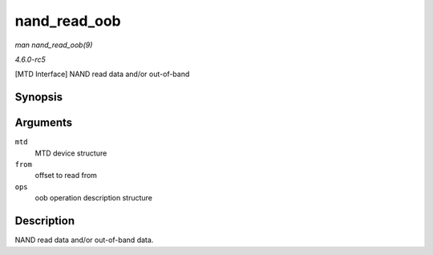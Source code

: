 .. -*- coding: utf-8; mode: rst -*-

.. _API-nand-read-oob:

=============
nand_read_oob
=============

*man nand_read_oob(9)*

*4.6.0-rc5*

[MTD Interface] NAND read data and/or out-of-band


Synopsis
========

.. c:function:: int nand_read_oob( struct mtd_info * mtd, loff_t from, struct mtd_oob_ops * ops )

Arguments
=========

``mtd``
    MTD device structure

``from``
    offset to read from

``ops``
    oob operation description structure


Description
===========

NAND read data and/or out-of-band data.


.. ------------------------------------------------------------------------------
.. This file was automatically converted from DocBook-XML with the dbxml
.. library (https://github.com/return42/sphkerneldoc). The origin XML comes
.. from the linux kernel, refer to:
..
.. * https://github.com/torvalds/linux/tree/master/Documentation/DocBook
.. ------------------------------------------------------------------------------
